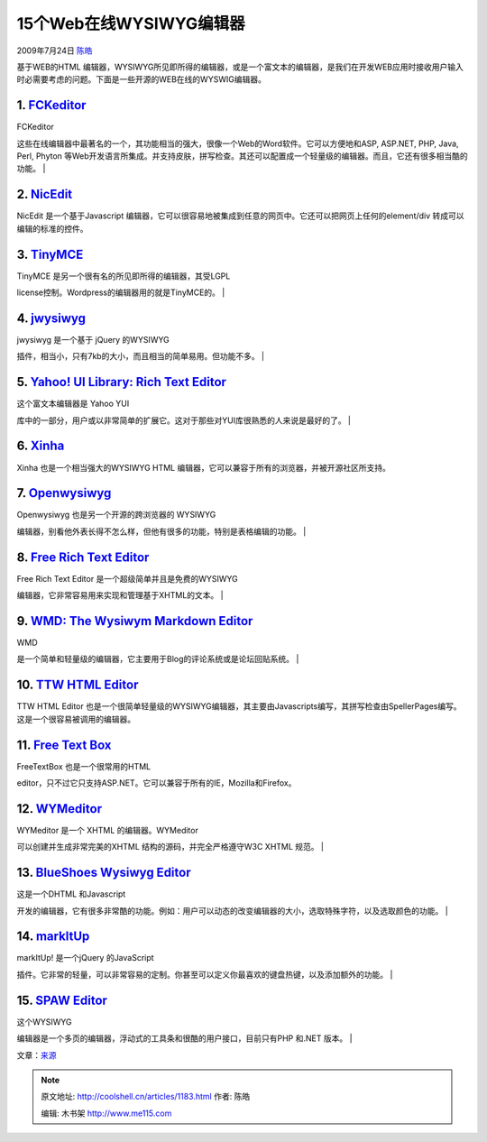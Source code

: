 .. _articles1183:

15个Web在线WYSIWYG编辑器
========================

2009年7月24日 `陈皓 <http://coolshell.cn/articles/author/haoel>`__

基于WEB的HTML
编辑器，WYSIWYG所见即所得的编辑器，或是一个富文本的编辑器，是我们在开发WEB应用时接收用户输入时必需要考虑的问题。下面是一些开源的WEB在线的WYSWIG编辑器。

1. `FCKeditor <http://www.fckeditor.net/>`__
~~~~~~~~~~~~~~~~~~~~~~~~~~~~~~~~~~~~~~~~~~~~

| FCKeditor
这些在线编辑器中最著名的一个，其功能相当的强大，很像一个Web的Word软件。它可以方便地和ASP,
ASP.NET, PHP, Java, Perl, Phyton
等Web开发语言所集成。并支持皮肤，拼写检查。其还可以配置成一个轻量级的编辑器。而且，它还有很多相当酷的功能。
| |FCKeditor|

2. `NicEdit <http://nicedit.com/>`__
~~~~~~~~~~~~~~~~~~~~~~~~~~~~~~~~~~~~

NicEdit 是一个基于Javascript
编辑器，它可以很容易地被集成到任意的网页中。它还可以把网页上任何的element/div
转成可以编辑的标准的控件。\ |NicEdit|

 

3. `TinyMCE <http://tinymce.moxiecode.com/>`__
~~~~~~~~~~~~~~~~~~~~~~~~~~~~~~~~~~~~~~~~~~~~~~

| TinyMCE 是另一个很有名的所见即所得的编辑器，其受LGPL
license控制。Wordpress的编辑器用的就是TinyMCE的。
| |TinyMCE|

4. `jwysiwyg <http://code.google.com/p/jwysiwyg/>`__
~~~~~~~~~~~~~~~~~~~~~~~~~~~~~~~~~~~~~~~~~~~~~~~~~~~~

| jwysiwyg 是一个基于 jQuery 的WYSIWYG
插件，相当小，只有7kb的大小，而且相当的简单易用。但功能不多。
| |jwysiwyg - jQuery WYSIWYG plugin|

5. `Yahoo! UI Library: Rich Text Editor <http://developer.yahoo.com/yui/editor/>`__
~~~~~~~~~~~~~~~~~~~~~~~~~~~~~~~~~~~~~~~~~~~~~~~~~~~~~~~~~~~~~~~~~~~~~~~~~~~~~~~~~~~

| 这个富文本编辑器是 Yahoo YUI
库中的一部分，用户或以非常简单的扩展它。这对于那些对YUI库很熟悉的人来说是最好的了。
| |Yahoo! UI Library: Rich Text Editor|

6. `Xinha <http://xinha.webfactional.com/>`__
~~~~~~~~~~~~~~~~~~~~~~~~~~~~~~~~~~~~~~~~~~~~~

Xinha 也是一个相当强大的WYSIWYG HTML
编辑器，它可以兼容于所有的浏览器，并被开源社区所支持。\ |xinha|

7. `Openwysiwyg <http://www.openwebware.com/>`__
~~~~~~~~~~~~~~~~~~~~~~~~~~~~~~~~~~~~~~~~~~~~~~~~

| Openwysiwyg 也是另一个开源的跨浏览器的 WYSIWYG
编辑器，别看他外表长得不怎么样，但他有很多的功能，特别是表格编辑的功能。
| |openwysiwyg: Free cross browser wysiwyg editor|

8. `Free Rich Text Editor <http://freerichtexteditor.com/>`__
~~~~~~~~~~~~~~~~~~~~~~~~~~~~~~~~~~~~~~~~~~~~~~~~~~~~~~~~~~~~~

| Free Rich Text Editor 是一个超级简单并且是免费的WYSIWYG
编辑器，它非常容易用来实现和管理基于XHTML的文本。
| |Free Rich Text Editor|

9. `WMD: The Wysiwym Markdown Editor <http://wmd-editor.com/>`__
~~~~~~~~~~~~~~~~~~~~~~~~~~~~~~~~~~~~~~~~~~~~~~~~~~~~~~~~~~~~~~~~

| WMD
是一个简单和轻量级的编辑器，它主要用于Blog的评论系统或是论坛回贴系统。
| |WMD: The Wysiwym Markdown Editor|

10. `TTW HTML Editor <http://koivi.com/WYSIWYG-Editor/>`__
~~~~~~~~~~~~~~~~~~~~~~~~~~~~~~~~~~~~~~~~~~~~~~~~~~~~~~~~~~

TTW HTML Editor
也是一个很简单轻量级的WYSIWYG编辑器，其主要由Javascripts编写，其拼写检查由SpellerPages编写。这是一个很容易被调用的编辑器。

|TTW HTML Editor|

11. `Free Text Box <http://freetextbox.com/>`__
~~~~~~~~~~~~~~~~~~~~~~~~~~~~~~~~~~~~~~~~~~~~~~~

| FreeTextBox 也是一个很常用的HTML
editor，只不过它只支持ASP.NET。它可以兼容于所有的IE，Mozilla和Firefox。

12. `WYMeditor <http://www.wymeditor.org/>`__
~~~~~~~~~~~~~~~~~~~~~~~~~~~~~~~~~~~~~~~~~~~~~

| WYMeditor 是一个 XHTML 的编辑器。WYMeditor
可以创建并生成非常完美的XHTML 结构的源码，并完全严格遵守W3C XHTML 规范。
| |WYMeditor|

13. `BlueShoes Wysiwyg Editor <http://www.blueshoes.org/en/javascript/editor/>`__
~~~~~~~~~~~~~~~~~~~~~~~~~~~~~~~~~~~~~~~~~~~~~~~~~~~~~~~~~~~~~~~~~~~~~~~~~~~~~~~~~

| 这是一个DHTML 和Javascript
开发的编辑器，它有很多非常酷的功能。例如：用户可以动态的改变编辑器的大小，选取特殊字符，以及选取颜色的功能。
| |BlueShoes Wysiwyg Editor|

14. `markItUp <http://markitup.jaysalvat.com/home/>`__
~~~~~~~~~~~~~~~~~~~~~~~~~~~~~~~~~~~~~~~~~~~~~~~~~~~~~~

| markItUp! 是一个jQuery 的JavaScript
插件。它非常的轻量，可以非常容易的定制。你甚至可以定义你最喜欢的键盘热键，以及添加额外的功能。
| |markItUp! Universal markup editor|

15. `SPAW Editor <http://spaweditor.com/en/disp.php/en_products/en_spaw/en_spaw_intro>`__
~~~~~~~~~~~~~~~~~~~~~~~~~~~~~~~~~~~~~~~~~~~~~~~~~~~~~~~~~~~~~~~~~~~~~~~~~~~~~~~~~~~~~~~~~

| 这个WYSIWYG
编辑器是一个多页的编辑器，浮动式的工具条和很酷的用户接口，目前只有PHP
和.NET 版本。
| |spaw-editor|

文章：\ `来源 <http://www.webdesignbooth.com/15-really-useful-web-based-html-editors/>`__

.. |FCKeditor| image:: /coolshell/static/20140922094806411000.jpg
.. |NicEdit| image:: /coolshell/static/20140922094818032000.jpg
.. |TinyMCE| image:: /coolshell/static/20140922094818691000.jpg
.. |jwysiwyg - jQuery WYSIWYG plugin| image:: /coolshell/static/20140922094819548000.jpg
.. |Yahoo! UI Library: Rich Text Editor| image:: /coolshell/static/20140922094820512000.jpg
.. |xinha| image:: /coolshell/static/20140922094821409000.jpg
.. |openwysiwyg: Free cross browser wysiwyg editor| image:: /coolshell/static/20140922094822497000.jpg
.. |Free Rich Text Editor| image:: /coolshell/static/20140922094823337000.jpg
.. |WMD: The Wysiwym Markdown Editor| image:: /coolshell/static/20140922094824190000.jpg
.. |TTW HTML Editor| image:: /coolshell/static/20140922094825093000.jpg
.. |WYMeditor| image:: /coolshell/static/20140922094825960000.jpg
.. |BlueShoes Wysiwyg Editor| image:: /coolshell/static/20140922094826797000.jpg
.. |markItUp! Universal markup editor| image:: /coolshell/static/20140922094827640000.jpg
.. |spaw-editor| image:: /coolshell/static/20140922094828493000.jpg
.. |image| image:: /coolshell/static/20140922094829349000.jpg

.. note::
    原文地址: http://coolshell.cn/articles/1183.html 
    作者: 陈皓 

    编辑: 木书架 http://www.me115.com